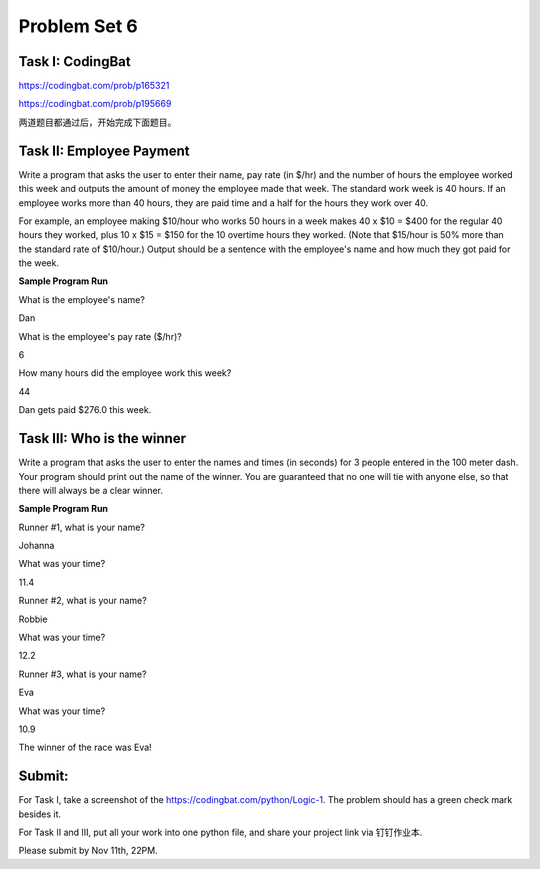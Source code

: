 .. _hw6:

Problem Set 6
======================

Task I: CodingBat
------------

https://codingbat.com/prob/p165321

https://codingbat.com/prob/p195669

两道题目都通过后，开始完成下面题目。

Task II: Employee Payment
----------------------

Write a program that asks the user to enter their name, pay rate (in $/hr) and the number of hours
the employee worked this week and outputs the amount of money the employee made that week.
The standard work week is 40 hours. If an employee works more than 40 hours, they are paid
time and a half for the hours they work over 40.

For example, an employee making $10/hour
who works 50 hours in a week makes 40 x $10 = $400 for the regular 40 hours they worked, plus
10 x $15 = $150 for the 10 overtime hours they worked. (Note that $15/hour is 50% more than
the standard rate of $10/hour.) Output should be a sentence with the employee's name and how
much they got paid for the week.

**Sample Program Run**

What is the employee's name?

Dan

What is the employee's pay rate ($/hr)?

6

How many hours did the employee work this week?

44

Dan gets paid $276.0 this week.

Task III: Who is the winner
------------------

Write a program that asks the user to enter the names and times (in seconds) for 3 people entered
in the 100 meter dash. Your program should print out the name of the winner. You are
guaranteed that no one will tie with anyone else, so that there will always be a clear winner.

**Sample Program Run**

Runner #1, what is your name?

Johanna

What was your time?

11.4

Runner #2, what is your name?

Robbie

What was your time?

12.2

Runner #3, what is your name?

Eva

What was your time?

10.9

The winner of the race was Eva!

Submit:
-----------

For Task I, take a screenshot of the https://codingbat.com/python/Logic-1. The problem should has a green check mark besides it.

For Task II and III, put all your work into one python file, and share your project link via 钉钉作业本.

Please submit by Nov 11th, 22PM.